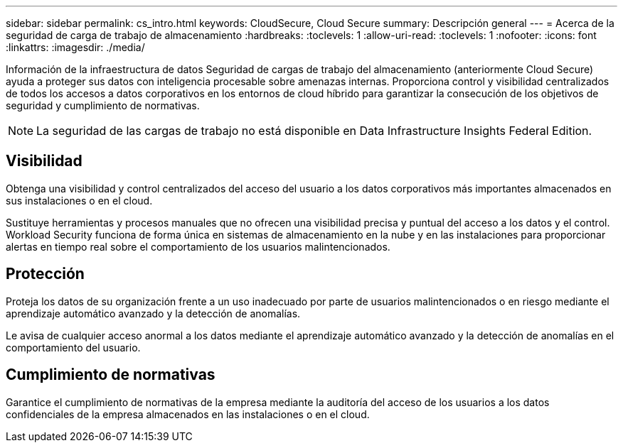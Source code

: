 ---
sidebar: sidebar 
permalink: cs_intro.html 
keywords: CloudSecure, Cloud Secure 
summary: Descripción general 
---
= Acerca de la seguridad de carga de trabajo de almacenamiento
:hardbreaks:
:toclevels: 1
:allow-uri-read: 
:toclevels: 1
:nofooter: 
:icons: font
:linkattrs: 
:imagesdir: ./media/


[role="lead"]
Información de la infraestructura de datos Seguridad de cargas de trabajo del almacenamiento (anteriormente Cloud Secure) ayuda a proteger sus datos con inteligencia procesable sobre amenazas internas. Proporciona control y visibilidad centralizados de todos los accesos a datos corporativos en los entornos de cloud híbrido para garantizar la consecución de los objetivos de seguridad y cumplimiento de normativas.


NOTE: La seguridad de las cargas de trabajo no está disponible en Data Infrastructure Insights Federal Edition.



== Visibilidad

Obtenga una visibilidad y control centralizados del acceso del usuario a los datos corporativos más importantes almacenados en sus instalaciones o en el cloud.

Sustituye herramientas y procesos manuales que no ofrecen una visibilidad precisa y puntual del acceso a los datos y el control. Workload Security funciona de forma única en sistemas de almacenamiento en la nube y en las instalaciones para proporcionar alertas en tiempo real sobre el comportamiento de los usuarios malintencionados.



== Protección

Proteja los datos de su organización frente a un uso inadecuado por parte de usuarios malintencionados o en riesgo mediante el aprendizaje automático avanzado y la detección de anomalías.

Le avisa de cualquier acceso anormal a los datos mediante el aprendizaje automático avanzado y la detección de anomalías en el comportamiento del usuario.



== Cumplimiento de normativas

Garantice el cumplimiento de normativas de la empresa mediante la auditoría del acceso de los usuarios a los datos confidenciales de la empresa almacenados en las instalaciones o en el cloud.
